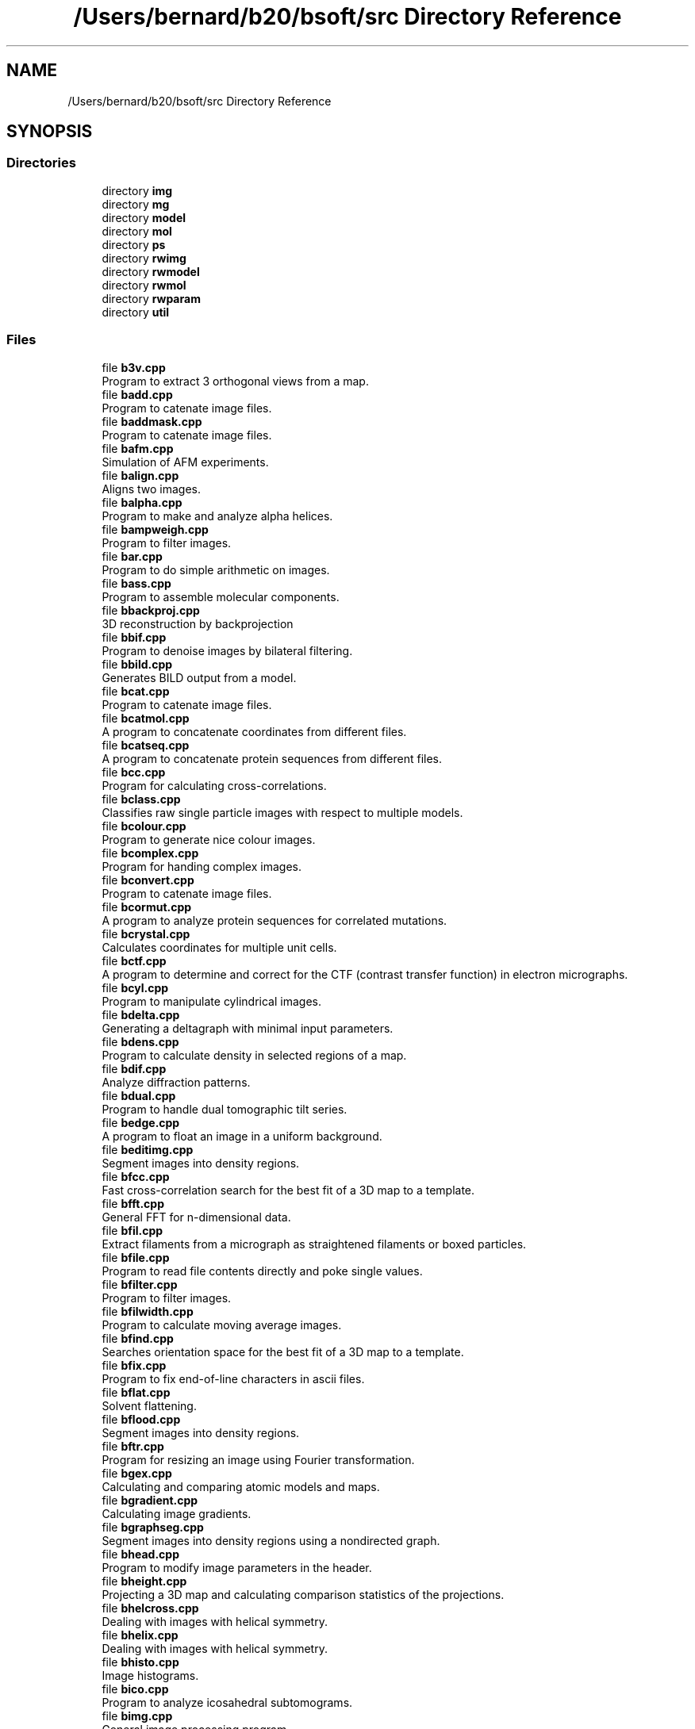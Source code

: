 .TH "/Users/bernard/b20/bsoft/src Directory Reference" 3 "Wed Sep 1 2021" "Version 2.1.0" "Bsoft" \" -*- nroff -*-
.ad l
.nh
.SH NAME
/Users/bernard/b20/bsoft/src Directory Reference
.SH SYNOPSIS
.br
.PP
.SS "Directories"

.in +1c
.ti -1c
.RI "directory \fBimg\fP"
.br
.ti -1c
.RI "directory \fBmg\fP"
.br
.ti -1c
.RI "directory \fBmodel\fP"
.br
.ti -1c
.RI "directory \fBmol\fP"
.br
.ti -1c
.RI "directory \fBps\fP"
.br
.ti -1c
.RI "directory \fBrwimg\fP"
.br
.ti -1c
.RI "directory \fBrwmodel\fP"
.br
.ti -1c
.RI "directory \fBrwmol\fP"
.br
.ti -1c
.RI "directory \fBrwparam\fP"
.br
.ti -1c
.RI "directory \fButil\fP"
.br
.in -1c
.SS "Files"

.in +1c
.ti -1c
.RI "file \fBb3v\&.cpp\fP"
.br
.RI "Program to extract 3 orthogonal views from a map\&. "
.ti -1c
.RI "file \fBbadd\&.cpp\fP"
.br
.RI "Program to catenate image files\&. "
.ti -1c
.RI "file \fBbaddmask\&.cpp\fP"
.br
.RI "Program to catenate image files\&. "
.ti -1c
.RI "file \fBbafm\&.cpp\fP"
.br
.RI "Simulation of AFM experiments\&. "
.ti -1c
.RI "file \fBbalign\&.cpp\fP"
.br
.RI "Aligns two images\&. "
.ti -1c
.RI "file \fBbalpha\&.cpp\fP"
.br
.RI "Program to make and analyze alpha helices\&. "
.ti -1c
.RI "file \fBbampweigh\&.cpp\fP"
.br
.RI "Program to filter images\&. "
.ti -1c
.RI "file \fBbar\&.cpp\fP"
.br
.RI "Program to do simple arithmetic on images\&. "
.ti -1c
.RI "file \fBbass\&.cpp\fP"
.br
.RI "Program to assemble molecular components\&. "
.ti -1c
.RI "file \fBbbackproj\&.cpp\fP"
.br
.RI "3D reconstruction by backprojection "
.ti -1c
.RI "file \fBbbif\&.cpp\fP"
.br
.RI "Program to denoise images by bilateral filtering\&. "
.ti -1c
.RI "file \fBbbild\&.cpp\fP"
.br
.RI "Generates BILD output from a model\&. "
.ti -1c
.RI "file \fBbcat\&.cpp\fP"
.br
.RI "Program to catenate image files\&. "
.ti -1c
.RI "file \fBbcatmol\&.cpp\fP"
.br
.RI "A program to concatenate coordinates from different files\&. "
.ti -1c
.RI "file \fBbcatseq\&.cpp\fP"
.br
.RI "A program to concatenate protein sequences from different files\&. "
.ti -1c
.RI "file \fBbcc\&.cpp\fP"
.br
.RI "Program for calculating cross-correlations\&. "
.ti -1c
.RI "file \fBbclass\&.cpp\fP"
.br
.RI "Classifies raw single particle images with respect to multiple models\&. "
.ti -1c
.RI "file \fBbcolour\&.cpp\fP"
.br
.RI "Program to generate nice colour images\&. "
.ti -1c
.RI "file \fBbcomplex\&.cpp\fP"
.br
.RI "Program for handing complex images\&. "
.ti -1c
.RI "file \fBbconvert\&.cpp\fP"
.br
.RI "Program to catenate image files\&. "
.ti -1c
.RI "file \fBbcormut\&.cpp\fP"
.br
.RI "A program to analyze protein sequences for correlated mutations\&. "
.ti -1c
.RI "file \fBbcrystal\&.cpp\fP"
.br
.RI "Calculates coordinates for multiple unit cells\&. "
.ti -1c
.RI "file \fBbctf\&.cpp\fP"
.br
.RI "A program to determine and correct for the CTF (contrast transfer function) in electron micrographs\&. "
.ti -1c
.RI "file \fBbcyl\&.cpp\fP"
.br
.RI "Program to manipulate cylindrical images\&. "
.ti -1c
.RI "file \fBbdelta\&.cpp\fP"
.br
.RI "Generating a deltagraph with minimal input parameters\&. "
.ti -1c
.RI "file \fBbdens\&.cpp\fP"
.br
.RI "Program to calculate density in selected regions of a map\&. "
.ti -1c
.RI "file \fBbdif\&.cpp\fP"
.br
.RI "Analyze diffraction patterns\&. "
.ti -1c
.RI "file \fBbdual\&.cpp\fP"
.br
.RI "Program to handle dual tomographic tilt series\&. "
.ti -1c
.RI "file \fBbedge\&.cpp\fP"
.br
.RI "A program to float an image in a uniform background\&. "
.ti -1c
.RI "file \fBbeditimg\&.cpp\fP"
.br
.RI "Segment images into density regions\&. "
.ti -1c
.RI "file \fBbfcc\&.cpp\fP"
.br
.RI "Fast cross-correlation search for the best fit of a 3D map to a template\&. "
.ti -1c
.RI "file \fBbfft\&.cpp\fP"
.br
.RI "General FFT for n-dimensional data\&. "
.ti -1c
.RI "file \fBbfil\&.cpp\fP"
.br
.RI "Extract filaments from a micrograph as straightened filaments or boxed particles\&. "
.ti -1c
.RI "file \fBbfile\&.cpp\fP"
.br
.RI "Program to read file contents directly and poke single values\&. "
.ti -1c
.RI "file \fBbfilter\&.cpp\fP"
.br
.RI "Program to filter images\&. "
.ti -1c
.RI "file \fBbfilwidth\&.cpp\fP"
.br
.RI "Program to calculate moving average images\&. "
.ti -1c
.RI "file \fBbfind\&.cpp\fP"
.br
.RI "Searches orientation space for the best fit of a 3D map to a template\&. "
.ti -1c
.RI "file \fBbfix\&.cpp\fP"
.br
.RI "Program to fix end-of-line characters in ascii files\&. "
.ti -1c
.RI "file \fBbflat\&.cpp\fP"
.br
.RI "Solvent flattening\&. "
.ti -1c
.RI "file \fBbflood\&.cpp\fP"
.br
.RI "Segment images into density regions\&. "
.ti -1c
.RI "file \fBbftr\&.cpp\fP"
.br
.RI "Program for resizing an image using Fourier transformation\&. "
.ti -1c
.RI "file \fBbgex\&.cpp\fP"
.br
.RI "Calculating and comparing atomic models and maps\&. "
.ti -1c
.RI "file \fBbgradient\&.cpp\fP"
.br
.RI "Calculating image gradients\&. "
.ti -1c
.RI "file \fBbgraphseg\&.cpp\fP"
.br
.RI "Segment images into density regions using a nondirected graph\&. "
.ti -1c
.RI "file \fBbhead\&.cpp\fP"
.br
.RI "Program to modify image parameters in the header\&. "
.ti -1c
.RI "file \fBbheight\&.cpp\fP"
.br
.RI "Projecting a 3D map and calculating comparison statistics of the projections\&. "
.ti -1c
.RI "file \fBbhelcross\&.cpp\fP"
.br
.RI "Dealing with images with helical symmetry\&. "
.ti -1c
.RI "file \fBbhelix\&.cpp\fP"
.br
.RI "Dealing with images with helical symmetry\&. "
.ti -1c
.RI "file \fBbhisto\&.cpp\fP"
.br
.RI "Image histograms\&. "
.ti -1c
.RI "file \fBbico\&.cpp\fP"
.br
.RI "Program to analyze icosahedral subtomograms\&. "
.ti -1c
.RI "file \fBbimg\&.cpp\fP"
.br
.RI "General image processing program\&. "
.ti -1c
.RI "file \fBbimport\&.cpp\fP"
.br
.RI "Generate parameter files from a cisTEM hierarchy\&. "
.ti -1c
.RI "file \fBbint\&.cpp\fP"
.br
.RI "Interpolation of 2D and 3D images\&. "
.ti -1c
.RI "file \fBbkernel\&.cpp\fP"
.br
.RI "Program to calculate filter kernels\&. "
.ti -1c
.RI "file \fBblocfilt\&.cpp\fP"
.br
.RI "Local resolution analysis\&. "
.ti -1c
.RI "file \fBblocres\&.cpp\fP"
.br
.RI "Local resolution analysis\&. "
.ti -1c
.RI "file \fBbmapdist\&.cpp\fP"
.br
.RI "Calculates a distance criterion between a set of 2D images or 3D maps\&. "
.ti -1c
.RI "file \fBbmark\&.cpp\fP"
.br
.RI "Program to generate symmetry axes for mark group symmetries\&. "
.ti -1c
.RI "file \fBbmask\&.cpp\fP"
.br
.RI "Generating and manipulating masks\&. "
.ti -1c
.RI "file \fBbmatch\&.cpp\fP"
.br
.RI "Program to search an image with multiple projections and orient them\&. "
.ti -1c
.RI "file \fBbmatrix\&.cpp\fP"
.br
.RI "Program to process matrices\&. "
.ti -1c
.RI "file \fBbmaxpow\&.cpp\fP"
.br
.RI "Determining orientations by maximum power of 3D reconstruction from single particle images\&. "
.ti -1c
.RI "file \fBbmd\&.cpp\fP"
.br
.RI "Molecular dynamics - humble beginnings\&. "
.ti -1c
.RI "file \fBbmedian\&.cpp\fP"
.br
.RI "Program to filter images\&. "
.ti -1c
.RI "file \fBbmg\&.cpp\fP"
.br
.RI "Manipulating project and micrograph structures\&. "
.ti -1c
.RI "file \fBbmg2imod\&.cpp\fP"
.br
.RI "Converts between \fBIMOD\fP files and a micrograph parameter file\&. "
.ti -1c
.RI "file \fBbmgalign\&.cpp\fP"
.br
.RI "Aligns micrographs specified in parameter files\&. "
.ti -1c
.RI "file \fBbmgconvert\&.cpp\fP"
.br
.RI "Convert between micrograph parameter formats\&. "
.ti -1c
.RI "file \fBbmgft\&.cpp\fP"
.br
.RI "Disk-based 3D reconstruction for a tomography series\&. "
.ti -1c
.RI "file \fBbmgtransfer\&.cpp\fP"
.br
.RI "Transfer pieces of information between micrograph paramater files\&. "
.ti -1c
.RI "file \fBbmissing\&.cpp\fP"
.br
.RI "Generating and manipulating masks\&. "
.ti -1c
.RI "file \fBbmm\&.cpp\fP"
.br
.RI "A program to do model mechanics\&. "
.ti -1c
.RI "file \fBbmod2part\&.cpp\fP"
.br
.RI "Converting from a pseudo-atomic model to particle parameters\&. "
.ti -1c
.RI "file \fBbmodcol\&.cpp\fP"
.br
.RI "A tool to color models\&. "
.ti -1c
.RI "file \fBbmodcomp\&.cpp\fP"
.br
.RI "A tool to compare polyhedra\&. "
.ti -1c
.RI "file \fBbmodedit\&.cpp\fP"
.br
.RI "A tool to create and edit models\&. "
.ti -1c
.RI "file \fBbmodel\&.cpp\fP"
.br
.RI "Manipulates models\&. "
.ti -1c
.RI "file \fBbmodmap\&.cpp\fP"
.br
.RI "A tool to genrate a map from a model\&. "
.ti -1c
.RI "file \fBbmodmask\&.cpp\fP"
.br
.RI "Generating a mask from an atomic model\&. "
.ti -1c
.RI "file \fBbmodsel\&.cpp\fP"
.br
.RI "Manipulates selections from sets of components as solutions of fits\&. "
.ti -1c
.RI "file \fBbmodsym\&.cpp\fP"
.br
.RI "Deals with model and component symmetries\&. "
.ti -1c
.RI "file \fBbmodview\&.cpp\fP"
.br
.RI "Manipulates models\&. "
.ti -1c
.RI "file \fBbmol\&.cpp\fP"
.br
.RI "A tool to edit and analyze coordinate files\&. "
.ti -1c
.RI "file \fBbmoledit\&.cpp\fP"
.br
.RI "A tool to edit coordinate files\&. "
.ti -1c
.RI "file \fBbmolhel\&.cpp\fP"
.br
.RI "A program to perform helical symmetry operations on coordinate files\&. "
.ti -1c
.RI "file \fBbmolsym\&.cpp\fP"
.br
.RI "A tool to perform symmetry operations on coordinate files\&. "
.ti -1c
.RI "file \fBbmontage\&.cpp\fP"
.br
.RI "A program to generate a montage from a 3D image or a set of 2D images\&. "
.ti -1c
.RI "file \fBbmonte\&.cpp\fP"
.br
.RI "Program to use a monte carlo metroplis algorithm to energy minimize molecular positions\&. "
.ti -1c
.RI "file \fBbmultifit\&.cpp\fP"
.br
.RI "Searching for a template in a map and returning multiple hits in a model\&. "
.ti -1c
.RI "file \fBbmultimask\&.cpp\fP"
.br
.RI "Generating and manipulating composite masks\&. "
.ti -1c
.RI "file \fBbmultislice\&.cpp\fP"
.br
.RI "Multi-slice simulation of the electron imaging process\&. "
.ti -1c
.RI "file \fBbnad\&.cpp\fP"
.br
.RI "Image denoising by nonlinear anisotropic diffusion: Coherence and edge enhancing diffusion\&. "
.ti -1c
.RI "file \fBbnorm\&.cpp\fP"
.br
.RI "Program to normalize a set of images based on their histograms\&. "
.ti -1c
.RI "file \fBbop\&.cpp\fP"
.br
.RI "A program to operate on image pairs\&. "
.ti -1c
.RI "file \fBborient\&.cpp\fP"
.br
.RI "Determines orientation angles and x,y origins of single particle images\&. "
.ti -1c
.RI "file \fBbparam\&.cpp\fP"
.br
.RI "A tool to extract parameters from coordinate files\&. "
.ti -1c
.RI "file \fBbpart\&.cpp\fP"
.br
.RI "Calculates centers of single particle images\&. "
.ti -1c
.RI "file \fBbpartmulti\&.cpp\fP"
.br
.RI "Selection of single particle parameters from multiple files for classification\&. "
.ti -1c
.RI "file \fBbpartsel\&.cpp\fP"
.br
.RI "Selection of single particles for 3D reconstruction\&. "
.ti -1c
.RI "file \fBbpatch\&.cpp\fP"
.br
.RI "Program to patch tiled image files\&. "
.ti -1c
.RI "file \fBbpath\&.cpp\fP"
.br
.RI "A program to analyze paths and cycles in a model\&. "
.ti -1c
.RI "file \fBbphase\&.cpp\fP"
.br
.RI "A program to examine phase differences between image pairs\&. "
.ti -1c
.RI "file \fBbpick\&.cpp\fP"
.br
.RI "Pick particles in a micrograph given the particle coordinates, or pick particles in a focal series of micrographs with alignment of the micrographs\&. "
.ti -1c
.RI "file \fBbplane\&.cpp\fP"
.br
.RI "A tool to expand models\&. "
.ti -1c
.RI "file \fBbpoly\&.cpp\fP"
.br
.RI "A tool to manipulate polyhedral coordinate files\&. "
.ti -1c
.RI "file \fBbproject\&.cpp\fP"
.br
.RI "Projecting a 3D map and calculating comparison statistics of the projections\&. "
.ti -1c
.RI "file \fBbradial\&.cpp\fP"
.br
.RI "Polar images and radial averages\&. "
.ti -1c
.RI "file \fBbradsec\&.cpp\fP"
.br
.RI "Generates radial sections from 3D images\&. "
.ti -1c
.RI "file \fBbrandom\&.cpp\fP"
.br
.RI "Program to generate random images\&. "
.ti -1c
.RI "file \fBbrecadd\&.cpp\fP"
.br
.RI "Program to average selected reconstructions\&. "
.ti -1c
.RI "file \fBbrecmod\&.cpp\fP"
.br
.RI "A tool to merge data from micrograph reconstruction and model files\&. "
.ti -1c
.RI "file \fBbreconstruct\&.cpp\fP"
.br
.RI "3D reconstruction from single particle images "
.ti -1c
.RI "file \fBbrefine\&.cpp\fP"
.br
.RI "Reciprocal space refinement of orientation parameters of particle images\&. "
.ti -1c
.RI "file \fBbresolve\&.cpp\fP"
.br
.RI "Calculate resolution estimates and Fourier shell statistics\&. "
.ti -1c
.RI "file \fBbscale\&.cpp\fP"
.br
.RI "Program to find the scaling of map with respect to a reference\&. "
.ti -1c
.RI "file \fBbscatter\&.cpp\fP"
.br
.RI "Program to calculate scattering cross sections\&. "
.ti -1c
.RI "file \fBbsegment\&.cpp\fP"
.br
.RI "Segment images into density regions\&. "
.ti -1c
.RI "file \fBbseq\&.cpp\fP"
.br
.RI "A program to manipulate DNA and protein sequences\&. "
.ti -1c
.RI "file \fBbseqaln\&.cpp\fP"
.br
.RI "A program to analyze aligned protein sequences\&. "
.ti -1c
.RI "file \fBbseries\&.cpp\fP"
.br
.RI "Program to align and analyze series of images\&. "
.ti -1c
.RI "file \fBbsf\&.cpp\fP"
.br
.RI "Calculating structure factors from atomic models\&. "
.ti -1c
.RI "file \fBbshell\&.cpp\fP"
.br
.RI "Generates a shell point component model\&. "
.ti -1c
.RI "file \fBbsim\&.cpp\fP"
.br
.RI "A tool to generate a project with random orientations for a molecule and to simulate TEM images from given orientations\&. "
.ti -1c
.RI "file \fBbspiral\&.cpp\fP"
.br
.RI "A tool to generate polyhedra using the spiral algorithm\&. "
.ti -1c
.RI "file \fBbsplit\&.cpp\fP"
.br
.RI "Program to seperate a multi-image file into individual image files\&. "
.ti -1c
.RI "file \fBbsplitmol\&.cpp\fP"
.br
.RI "A program to concatenate coordinates from different files\&. "
.ti -1c
.RI "file \fBbspr\&.cpp\fP"
.br
.RI "3D reconstruction from single particle images "
.ti -1c
.RI "file \fBbstar\&.cpp\fP"
.br
.RI "Examines STAR format files\&. "
.ti -1c
.RI "file \fBbsupix\&.cpp\fP"
.br
.RI "Segment images\&. "
.ti -1c
.RI "file \fBbsurf\&.cpp\fP"
.br
.RI "AFM image analysis and reconstruction\&. "
.ti -1c
.RI "file \fBbsym\&.cpp\fP"
.br
.RI "Program to generate symmetry axes for point group symmetries\&. "
.ti -1c
.RI "file \fBbsymcomp\&.cpp\fP"
.br
.RI "Finds the best orientation that fits a symmetrized template\&. "
.ti -1c
.RI "file \fBbtile\&.cpp\fP"
.br
.RI "Program to split an image into overlapping tiles\&. "
.ti -1c
.RI "file \fBbtomaln\&.cpp\fP"
.br
.RI "Program to do fiducialless alignment of a tilt series\&. "
.ti -1c
.RI "file \fBbtomo\&.cpp\fP"
.br
.RI "Program to process tomographic series of images\&. "
.ti -1c
.RI "file \fBbtompart\&.cpp\fP"
.br
.RI "Program to extract single particle images from a tilt series and generate individual reconstructions\&. "
.ti -1c
.RI "file \fBbtomrec\&.cpp\fP"
.br
.RI "Disk-based 3D reconstruction for a tomography series\&. "
.ti -1c
.RI "file \fBbtomres\&.cpp\fP"
.br
.RI "Program to determine the resolution of a tilt series\&. "
.ti -1c
.RI "file \fBbtrack\&.cpp\fP"
.br
.RI "Program to track fiducial markers in a tomographic series of images\&. "
.ti -1c
.RI "file \fBbtree\&.cpp\fP"
.br
.RI "Program to process trees\&. "
.ti -1c
.RI "file \fBbtube\&.cpp\fP"
.br
.RI "Symmetrizes helical tubes with hexagonal lattices\&. "
.ti -1c
.RI "file \fBbwater\&.cpp\fP"
.br
.RI "Molecular dynamics - humble beginnings\&. "
.ti -1c
.RI "file \fBbxb\&.cpp\fP"
.br
.RI "Extracting a part of a density map and building a new map\&. "
.ti -1c
.RI "file \fBbxml\&.cpp\fP"
.br
.RI "Reads, writes and validates XML files\&. "
.ti -1c
.RI "file \fBbzfft\&.cpp\fP"
.br
.RI "Disk-based z-line transforms for big reconstructions\&. "
.ti -1c
.RI "file \fBdcount\&.cpp\fP"
.br
.RI "A program to determine the occupancy of components in models\&. "
.ti -1c
.RI "file \fBdhand\&.cpp\fP"
.br
.RI "Compare projections of two oppositely handed reconstructions to images of tilted specimens\&. "
.ti -1c
.RI "file \fBdimgstats\&.cpp\fP"
.br
.RI "Calculates statistical measures within a set of images or between sets of images\&. "
.ti -1c
.RI "file \fBdmerge\&.cpp\fP"
.br
.RI "Merge images in a defocal or other series, align images before adding together\&. "
.ti -1c
.RI "file \fBemgrand\&.cpp\fP"
.br
.RI "Generate random values for micrograph parameters\&. "
.ti -1c
.RI "file \fBjave\&.cpp\fP"
.br
.RI "Program to average files and weigh the average in Real/Fourier space\&. "
.ti -1c
.RI "file \fBjpartdif\&.cpp\fP"
.br
.RI "Analysis of particle differences between two starfiles\&. "
.ti -1c
.RI "file \fBjsubtomo\&.cpp\fP"
.br
.RI "Finds particles (subtomograms) in a tomographic reconstruction and refines their origins and orientations\&. "
.ti -1c
.RI "file \fBjviews\&.cpp\fP"
.br
.RI "Generates views covering an asymmetric unit or all symmetry related views\&. "
.ti -1c
.RI "file \fBradon\&.cpp\fP"
.br
.RI "Program to do radon transforms\&. "
.ti -1c
.RI "file \fBradonrecon\&.cpp\fP"
.br
.RI "Program to do radon transforms\&. "
.in -1c

